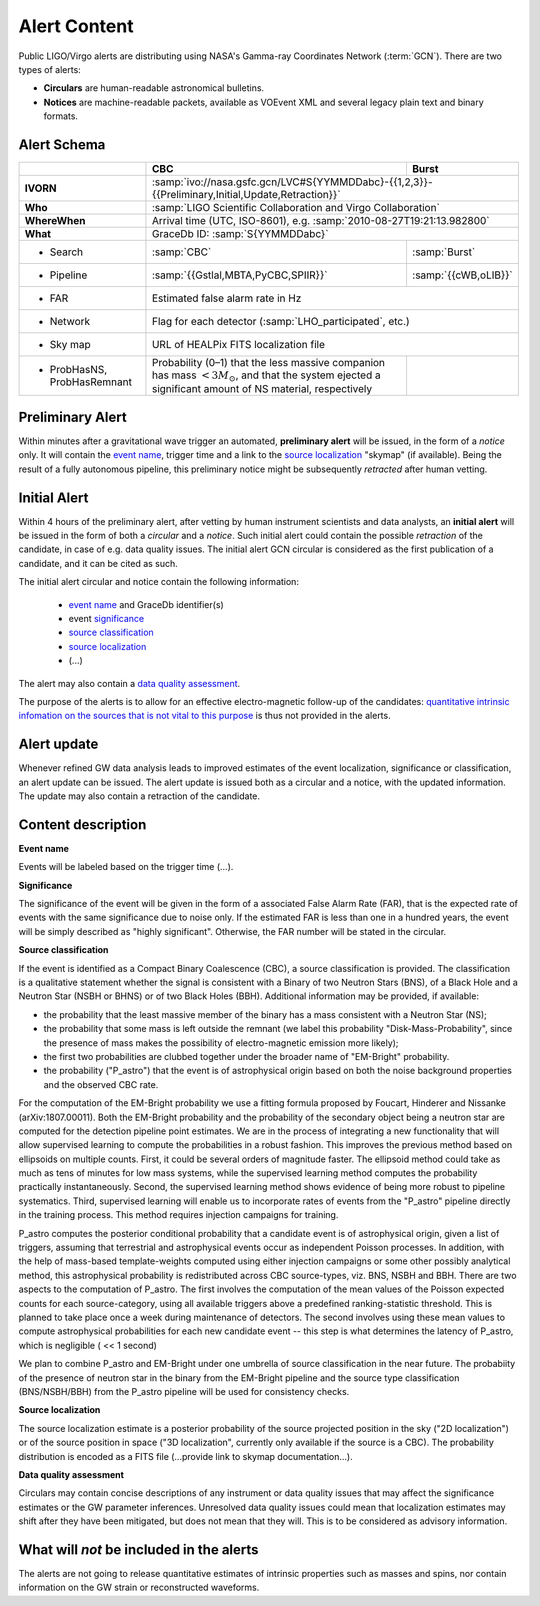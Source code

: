 Alert Content
=============

.. Should mention:
.. 
..  * Description of the notices: https://wiki.ligo.org/Bursts/EMFollow/O3GCNnotices
..  * Description of the circulars
.. * also some info here https://dcc.ligo.org/LIGO-G1800404/public

Public LIGO/Virgo alerts are distributing using NASA's Gamma-ray Coordinates
Network (:term:`GCN`). There are two types of alerts:

* **Circulars** are human-readable astronomical bulletins.

* **Notices** are machine-readable packets, available as VOEvent XML and
  several legacy plain text and binary formats.

Alert Schema
------------

+-------------------+-------------------------------------------+-------------------------------------------------------+
|                   | CBC                                       | Burst                                                 |
+===================+===========================================+=======================================================+
| **IVORN**         | :samp:`ivo://nasa.gsfc.gcn/LVC#S{YYMMDDabc}-{{1,2,3}}-{{Preliminary,Initial,Update,Retraction}}`  |
+-------------------+-------------------------------------------+-------------------------------------------------------+
| **Who**           | :samp:`LIGO Scientific Collaboration and Virgo Collaboration`                                     |
+-------------------+-------------------------------------------+-------------------------------------------------------+
| **WhereWhen**     | Arrival time (UTC, ISO-8601), e.g. :samp:`2010-08-27T19:21:13.982800`                             |
+-------------------+-------------------------------------------+-------------------------------------------------------+
| **What**          | GraceDb ID: :samp:`S{YYMMDDabc}`                                                                  |
+-------------------+-------------------------------------------+-------------------------------------------------------+
| - Search          | :samp:`CBC`                               | :samp:`Burst`                                         |
+-------------------+-------------------------------------------+-------------------------------------------------------+
| - Pipeline        | :samp:`{{Gstlal,MBTA,PyCBC,SPIIR}}`       | :samp:`{{cWB,oLIB}}`                                  |
+-------------------+-------------------------------------------+-------------------------------------------------------+
| - FAR             | Estimated false alarm rate in Hz                                                                  |
+-------------------+-------------------------------------------+-------------------------------------------------------+
| - Network         | Flag for each detector (:samp:`LHO_participated`, etc.)                                           |
+-------------------+-------------------------------------------+-------------------------------------------------------+
| - Sky map         | URL of HEALPix FITS localization file                                                             |
+-------------------+-------------------------------------------+-------------------------------------------------------+
| - ProbHasNS,      | Probability (0–1) that the less massive   |                                                       |
|   ProbHasRemnant  | companion has mass :math:`<3 M_\odot`,    |                                                       |
|                   | and that the system ejected a significant |                                                       |
|                   | amount of NS material, respectively       |                                                       |
+-------------------+-------------------------------------------+-------------------------------------------------------+

Preliminary Alert
-----------------

Within minutes after a gravitational wave trigger an automated, **preliminary
alert** will be issued, in the form of a *notice* only. It will contain the
`event name`_, trigger time and a link to the `source localization`_ "skymap"
(if available). Being the result of a fully autonomous pipeline, this
preliminary notice might be subsequently *retracted* after human vetting.

Initial Alert
-------------

Within 4 hours of the preliminary alert, after vetting by human instrument
scientists and data analysts, an **initial alert** will be issued in the form
of both a *circular* and a *notice*. Such initial alert could contain the
possible *retraction* of the candidate, in case of e.g. data quality issues.
The initial alert GCN circular is considered as the first publication of a
candidate, and it can be cited as such.

The initial alert circular and notice contain the following information:

  * `event name`_ and GraceDb identifier(s)
  * event significance_
  * `source classification`_
  * `source localization`_
  * (...)

The alert may also contain a `data quality assessment`_.

The purpose of the alerts is to allow for an effective electro-magnetic
follow-up of the candidates: `quantitative intrinsic infomation on the sources
that is not vital to this purpose`_ is thus not provided in the alerts.

Alert update
------------

Whenever refined GW data analysis leads to improved estimates of the event
localization, significance or classification, an alert update can be issued.
The alert update is issued both as a circular and a notice, with the updated
information. The update may also contain a retraction of the candidate.


Content description
-------------------

.. _`event name`:

**Event name**

Events will be labeled based on the trigger time (...).


.. _significance:

**Significance**

The significance of the event will be given in the form of a associated False
Alarm Rate (FAR), that is the expected rate of events with the same
significance due to noise only. If the estimated FAR is less than one in a
hundred years, the event will be simply described as "highly significant".
Otherwise, the FAR number will be stated in the circular.

.. _`source classification`:

**Source classification**

If the event is identified as a Compact Binary Coalescence (CBC), a source
classification is provided. The classification is a qualitative statement
whether the signal is consistent with a Binary of two Neutron Stars (BNS), of a
Black Hole and a Neutron Star (NSBH or BHNS) or of two Black Holes (BBH).
Additional information may be provided, if available:

* the probability that the least massive member of the binary has a mass
  consistent with a Neutron Star (NS);
* the probability that some mass is left outside the remnant (we label this
  probability "Disk-Mass-Probability", since the presence of mass makes the
  possibility of electro-magnetic emission more likely);
* the first two probabilities are clubbed together under the broader name of
  "EM-Bright" probability.
* the probability ("P_astro") that the event is of astrophysical origin based
  on both the noise background properties and the observed CBC rate.
 
For the computation of the EM-Bright probability we use a fitting formula
proposed by Foucart, Hinderer and Nissanke (arXiv:1807.00011). Both the
EM-Bright probability and the probability of the secondary object being a
neutron star are computed for the detection pipeline point estimates. We are in
the process of integrating a new functionality that will allow supervised
learning to compute the probabilities in a robust fashion. This improves the
previous method based on ellipsoids on multiple counts. First, it could be
several orders of magnitude faster. The ellipsoid method could take as much as
tens of minutes for low mass systems, while the supervised learning method
computes the probability practically instantaneously. Second, the supervised
learning method shows evidence of being more robust to pipeline systematics.
Third, supervised learning will enable us to incorporate rates of events from
the "P_astro" pipeline directly in the training process. This method requires
injection campaigns for training.

P_astro computes the posterior conditional probability that a candidate event
is of astrophysical origin, given a list of triggers, assuming that terrestrial
and astrophysical events occur as independent Poisson processes. In addition,
with the help of mass-based template-weights computed using either injection
campaigns or some other possibly analytical method, this astrophysical
probability is redistributed across CBC source-types, viz. BNS, NSBH and BBH.
There are two aspects to the computation of P_astro. The first involves the
computation of the mean values of the Poisson expected counts for each
source-category, using all available triggers above a predefined
ranking-statistic threshold. This is planned to take place once a week during
maintenance of detectors. The second involves using these mean values to
compute astrophysical probabilities for each new candidate event -- this step
is what determines the latency of P_astro, which is negligible ( << 1 second)

We plan to combine P_astro and EM-Bright under one umbrella of source
classification in the near future. The probabiity of the presence of neutron
star in the binary from the EM-Bright pipeline and the source type
classification (BNS/NSBH/BBH) from the P_astro pipeline will be used for
consistency checks.

.. _`source localization`:

**Source localization**

The source localization estimate is a posterior probability of the source
projected position in the sky ("2D localization") or of the source position in
space ("3D localization", currently only available if the source is a CBC). The
probability distribution is encoded as a FITS file (...provide link to skymap
documentation...).

.. _`data quality assessment`:

**Data quality assessment**

Circulars may contain concise descriptions of any instrument or data quality
issues that may affect the significance estimates or the GW parameter
inferences. Unresolved data quality issues could mean that localization
estimates may shift after they have been mitigated, but does not mean that they
will. This is to be considered as advisory information.

.. _`quantitative intrinsic infomation on the sources that is not vital to this purpose`:

What will *not* be included in the alerts
-----------------------------------------

The alerts are not going to release quantitative estimates of intrinsic
properties such as masses and spins, nor contain information on the GW strain
or reconstructed waveforms.
